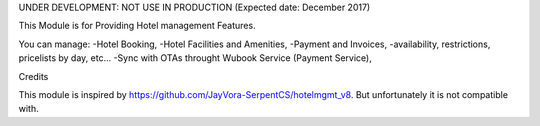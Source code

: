 UNDER DEVELOPMENT: NOT USE IN PRODUCTION (Expected date: December 2017)

This Module is for Providing Hotel management Features. 

You can manage:
-Hotel Booking, 
-Hotel Facilities and Amenities,
-Payment and Invoices,
-availability, restrictions, pricelists by day, etc...
-Sync with OTAs throught Wubook Service (Payment Service),

Credits

This module is inspired by https://github.com/JayVora-SerpentCS/hotelmgmt_v8.
But unfortunately it is not compatible with.
